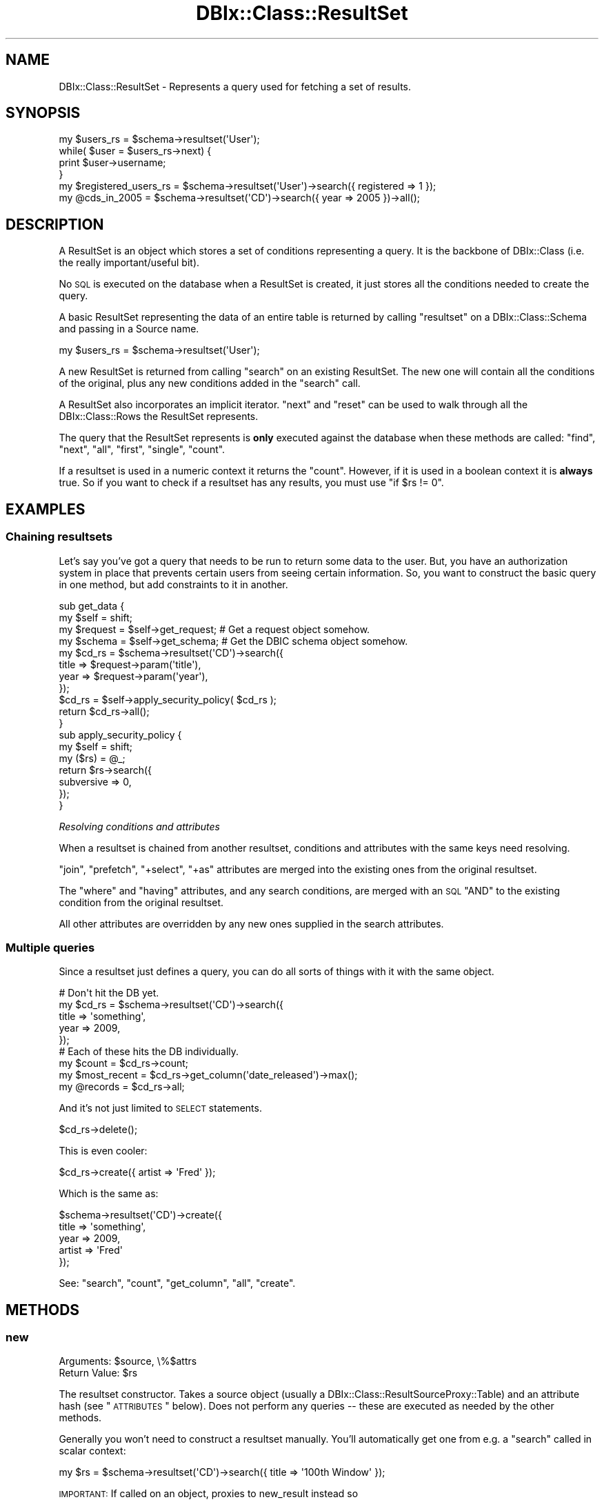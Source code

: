 .\" Automatically generated by Pod::Man 2.22 (Pod::Simple 3.07)
.\"
.\" Standard preamble:
.\" ========================================================================
.de Sp \" Vertical space (when we can't use .PP)
.if t .sp .5v
.if n .sp
..
.de Vb \" Begin verbatim text
.ft CW
.nf
.ne \\$1
..
.de Ve \" End verbatim text
.ft R
.fi
..
.\" Set up some character translations and predefined strings.  \*(-- will
.\" give an unbreakable dash, \*(PI will give pi, \*(L" will give a left
.\" double quote, and \*(R" will give a right double quote.  \*(C+ will
.\" give a nicer C++.  Capital omega is used to do unbreakable dashes and
.\" therefore won't be available.  \*(C` and \*(C' expand to `' in nroff,
.\" nothing in troff, for use with C<>.
.tr \(*W-
.ds C+ C\v'-.1v'\h'-1p'\s-2+\h'-1p'+\s0\v'.1v'\h'-1p'
.ie n \{\
.    ds -- \(*W-
.    ds PI pi
.    if (\n(.H=4u)&(1m=24u) .ds -- \(*W\h'-12u'\(*W\h'-12u'-\" diablo 10 pitch
.    if (\n(.H=4u)&(1m=20u) .ds -- \(*W\h'-12u'\(*W\h'-8u'-\"  diablo 12 pitch
.    ds L" ""
.    ds R" ""
.    ds C` ""
.    ds C' ""
'br\}
.el\{\
.    ds -- \|\(em\|
.    ds PI \(*p
.    ds L" ``
.    ds R" ''
'br\}
.\"
.\" Escape single quotes in literal strings from groff's Unicode transform.
.ie \n(.g .ds Aq \(aq
.el       .ds Aq '
.\"
.\" If the F register is turned on, we'll generate index entries on stderr for
.\" titles (.TH), headers (.SH), subsections (.SS), items (.Ip), and index
.\" entries marked with X<> in POD.  Of course, you'll have to process the
.\" output yourself in some meaningful fashion.
.ie \nF \{\
.    de IX
.    tm Index:\\$1\t\\n%\t"\\$2"
..
.    nr % 0
.    rr F
.\}
.el \{\
.    de IX
..
.\}
.\"
.\" Accent mark definitions (@(#)ms.acc 1.5 88/02/08 SMI; from UCB 4.2).
.\" Fear.  Run.  Save yourself.  No user-serviceable parts.
.    \" fudge factors for nroff and troff
.if n \{\
.    ds #H 0
.    ds #V .8m
.    ds #F .3m
.    ds #[ \f1
.    ds #] \fP
.\}
.if t \{\
.    ds #H ((1u-(\\\\n(.fu%2u))*.13m)
.    ds #V .6m
.    ds #F 0
.    ds #[ \&
.    ds #] \&
.\}
.    \" simple accents for nroff and troff
.if n \{\
.    ds ' \&
.    ds ` \&
.    ds ^ \&
.    ds , \&
.    ds ~ ~
.    ds /
.\}
.if t \{\
.    ds ' \\k:\h'-(\\n(.wu*8/10-\*(#H)'\'\h"|\\n:u"
.    ds ` \\k:\h'-(\\n(.wu*8/10-\*(#H)'\`\h'|\\n:u'
.    ds ^ \\k:\h'-(\\n(.wu*10/11-\*(#H)'^\h'|\\n:u'
.    ds , \\k:\h'-(\\n(.wu*8/10)',\h'|\\n:u'
.    ds ~ \\k:\h'-(\\n(.wu-\*(#H-.1m)'~\h'|\\n:u'
.    ds / \\k:\h'-(\\n(.wu*8/10-\*(#H)'\z\(sl\h'|\\n:u'
.\}
.    \" troff and (daisy-wheel) nroff accents
.ds : \\k:\h'-(\\n(.wu*8/10-\*(#H+.1m+\*(#F)'\v'-\*(#V'\z.\h'.2m+\*(#F'.\h'|\\n:u'\v'\*(#V'
.ds 8 \h'\*(#H'\(*b\h'-\*(#H'
.ds o \\k:\h'-(\\n(.wu+\w'\(de'u-\*(#H)/2u'\v'-.3n'\*(#[\z\(de\v'.3n'\h'|\\n:u'\*(#]
.ds d- \h'\*(#H'\(pd\h'-\w'~'u'\v'-.25m'\f2\(hy\fP\v'.25m'\h'-\*(#H'
.ds D- D\\k:\h'-\w'D'u'\v'-.11m'\z\(hy\v'.11m'\h'|\\n:u'
.ds th \*(#[\v'.3m'\s+1I\s-1\v'-.3m'\h'-(\w'I'u*2/3)'\s-1o\s+1\*(#]
.ds Th \*(#[\s+2I\s-2\h'-\w'I'u*3/5'\v'-.3m'o\v'.3m'\*(#]
.ds ae a\h'-(\w'a'u*4/10)'e
.ds Ae A\h'-(\w'A'u*4/10)'E
.    \" corrections for vroff
.if v .ds ~ \\k:\h'-(\\n(.wu*9/10-\*(#H)'\s-2\u~\d\s+2\h'|\\n:u'
.if v .ds ^ \\k:\h'-(\\n(.wu*10/11-\*(#H)'\v'-.4m'^\v'.4m'\h'|\\n:u'
.    \" for low resolution devices (crt and lpr)
.if \n(.H>23 .if \n(.V>19 \
\{\
.    ds : e
.    ds 8 ss
.    ds o a
.    ds d- d\h'-1'\(ga
.    ds D- D\h'-1'\(hy
.    ds th \o'bp'
.    ds Th \o'LP'
.    ds ae ae
.    ds Ae AE
.\}
.rm #[ #] #H #V #F C
.\" ========================================================================
.\"
.IX Title "DBIx::Class::ResultSet 3pm"
.TH DBIx::Class::ResultSet 3pm "2011-05-02" "perl v5.10.1" "User Contributed Perl Documentation"
.\" For nroff, turn off justification.  Always turn off hyphenation; it makes
.\" way too many mistakes in technical documents.
.if n .ad l
.nh
.SH "NAME"
DBIx::Class::ResultSet \- Represents a query used for fetching a set of results.
.SH "SYNOPSIS"
.IX Header "SYNOPSIS"
.Vb 4
\&  my $users_rs   = $schema\->resultset(\*(AqUser\*(Aq);
\&  while( $user = $users_rs\->next) {
\&    print $user\->username;
\&  }
\&
\&  my $registered_users_rs   = $schema\->resultset(\*(AqUser\*(Aq)\->search({ registered => 1 });
\&  my @cds_in_2005 = $schema\->resultset(\*(AqCD\*(Aq)\->search({ year => 2005 })\->all();
.Ve
.SH "DESCRIPTION"
.IX Header "DESCRIPTION"
A ResultSet is an object which stores a set of conditions representing
a query. It is the backbone of DBIx::Class (i.e. the really
important/useful bit).
.PP
No \s-1SQL\s0 is executed on the database when a ResultSet is created, it
just stores all the conditions needed to create the query.
.PP
A basic ResultSet representing the data of an entire table is returned
by calling \f(CW\*(C`resultset\*(C'\fR on a DBIx::Class::Schema and passing in a
Source name.
.PP
.Vb 1
\&  my $users_rs = $schema\->resultset(\*(AqUser\*(Aq);
.Ve
.PP
A new ResultSet is returned from calling \*(L"search\*(R" on an existing
ResultSet. The new one will contain all the conditions of the
original, plus any new conditions added in the \f(CW\*(C`search\*(C'\fR call.
.PP
A ResultSet also incorporates an implicit iterator. \*(L"next\*(R" and \*(L"reset\*(R"
can be used to walk through all the DBIx::Class::Rows the ResultSet
represents.
.PP
The query that the ResultSet represents is \fBonly\fR executed against
the database when these methods are called:
\&\*(L"find\*(R", \*(L"next\*(R", \*(L"all\*(R", \*(L"first\*(R", \*(L"single\*(R", \*(L"count\*(R".
.PP
If a resultset is used in a numeric context it returns the \*(L"count\*(R".
However, if it is used in a boolean context it is \fBalways\fR true.  So if
you want to check if a resultset has any results, you must use \f(CW\*(C`if $rs
!= 0\*(C'\fR.
.SH "EXAMPLES"
.IX Header "EXAMPLES"
.SS "Chaining resultsets"
.IX Subsection "Chaining resultsets"
Let's say you've got a query that needs to be run to return some data
to the user. But, you have an authorization system in place that
prevents certain users from seeing certain information. So, you want
to construct the basic query in one method, but add constraints to it in
another.
.PP
.Vb 4
\&  sub get_data {
\&    my $self = shift;
\&    my $request = $self\->get_request; # Get a request object somehow.
\&    my $schema = $self\->get_schema;   # Get the DBIC schema object somehow.
\&
\&    my $cd_rs = $schema\->resultset(\*(AqCD\*(Aq)\->search({
\&      title => $request\->param(\*(Aqtitle\*(Aq),
\&      year => $request\->param(\*(Aqyear\*(Aq),
\&    });
\&
\&    $cd_rs = $self\->apply_security_policy( $cd_rs );
\&
\&    return $cd_rs\->all();
\&  }
\&
\&  sub apply_security_policy {
\&    my $self = shift;
\&    my ($rs) = @_;
\&
\&    return $rs\->search({
\&      subversive => 0,
\&    });
\&  }
.Ve
.PP
\fIResolving conditions and attributes\fR
.IX Subsection "Resolving conditions and attributes"
.PP
When a resultset is chained from another resultset, conditions and
attributes with the same keys need resolving.
.PP
\&\*(L"join\*(R", \*(L"prefetch\*(R", \*(L"+select\*(R", \*(L"+as\*(R" attributes are merged
into the existing ones from the original resultset.
.PP
The \*(L"where\*(R" and \*(L"having\*(R" attributes, and any search conditions, are
merged with an \s-1SQL\s0 \f(CW\*(C`AND\*(C'\fR to the existing condition from the original
resultset.
.PP
All other attributes are overridden by any new ones supplied in the
search attributes.
.SS "Multiple queries"
.IX Subsection "Multiple queries"
Since a resultset just defines a query, you can do all sorts of
things with it with the same object.
.PP
.Vb 5
\&  # Don\*(Aqt hit the DB yet.
\&  my $cd_rs = $schema\->resultset(\*(AqCD\*(Aq)\->search({
\&    title => \*(Aqsomething\*(Aq,
\&    year => 2009,
\&  });
\&
\&  # Each of these hits the DB individually.
\&  my $count = $cd_rs\->count;
\&  my $most_recent = $cd_rs\->get_column(\*(Aqdate_released\*(Aq)\->max();
\&  my @records = $cd_rs\->all;
.Ve
.PP
And it's not just limited to \s-1SELECT\s0 statements.
.PP
.Vb 1
\&  $cd_rs\->delete();
.Ve
.PP
This is even cooler:
.PP
.Vb 1
\&  $cd_rs\->create({ artist => \*(AqFred\*(Aq });
.Ve
.PP
Which is the same as:
.PP
.Vb 5
\&  $schema\->resultset(\*(AqCD\*(Aq)\->create({
\&    title => \*(Aqsomething\*(Aq,
\&    year => 2009,
\&    artist => \*(AqFred\*(Aq
\&  });
.Ve
.PP
See: \*(L"search\*(R", \*(L"count\*(R", \*(L"get_column\*(R", \*(L"all\*(R", \*(L"create\*(R".
.SH "METHODS"
.IX Header "METHODS"
.SS "new"
.IX Subsection "new"
.ie n .IP "Arguments: $source, \e%$attrs" 4
.el .IP "Arguments: \f(CW$source\fR, \e%$attrs" 4
.IX Item "Arguments: $source, %$attrs"
.PD 0
.ie n .IP "Return Value: $rs" 4
.el .IP "Return Value: \f(CW$rs\fR" 4
.IX Item "Return Value: $rs"
.PD
.PP
The resultset constructor. Takes a source object (usually a
DBIx::Class::ResultSourceProxy::Table) and an attribute hash (see
\&\*(L"\s-1ATTRIBUTES\s0\*(R" below).  Does not perform any queries \*(-- these are
executed as needed by the other methods.
.PP
Generally you won't need to construct a resultset manually.  You'll
automatically get one from e.g. a \*(L"search\*(R" called in scalar context:
.PP
.Vb 1
\&  my $rs = $schema\->resultset(\*(AqCD\*(Aq)\->search({ title => \*(Aq100th Window\*(Aq });
.Ve
.PP
\&\s-1IMPORTANT:\s0 If called on an object, proxies to new_result instead so
.PP
.Vb 1
\&  my $cd = $schema\->resultset(\*(AqCD\*(Aq)\->new({ title => \*(AqSpoon\*(Aq });
.Ve
.PP
will return a \s-1CD\s0 object, not a ResultSet.
.SS "search"
.IX Subsection "search"
.ie n .IP "Arguments: $cond, \e%attrs?" 4
.el .IP "Arguments: \f(CW$cond\fR, \e%attrs?" 4
.IX Item "Arguments: $cond, %attrs?"
.PD 0
.ie n .IP "Return Value: $resultset (scalar context) ||  @row_objs (list context)" 4
.el .IP "Return Value: \f(CW$resultset\fR (scalar context) ||  \f(CW@row_objs\fR (list context)" 4
.IX Item "Return Value: $resultset (scalar context) ||  @row_objs (list context)"
.PD
.PP
.Vb 2
\&  my @cds    = $cd_rs\->search({ year => 2001 }); # "... WHERE year = 2001"
\&  my $new_rs = $cd_rs\->search({ year => 2005 });
\&
\&  my $new_rs = $cd_rs\->search([ { year => 2005 }, { year => 2004 } ]);
\&                 # year = 2005 OR year = 2004
.Ve
.PP
In list context, \f(CW\*(C`\->all()\*(C'\fR is called implicitly on the resultset, thus
returning a list of row objects instead. To avoid that, use \*(L"search_rs\*(R".
.PP
If you need to pass in additional attributes but no additional condition,
call it as \f(CW\*(C`search(undef, \e%attrs)\*(C'\fR.
.PP
.Vb 4
\&  # "SELECT name, artistid FROM $artist_table"
\&  my @all_artists = $schema\->resultset(\*(AqArtist\*(Aq)\->search(undef, {
\&    columns => [qw/name artistid/],
\&  });
.Ve
.PP
For a list of attributes that can be passed to \f(CW\*(C`search\*(C'\fR, see
\&\*(L"\s-1ATTRIBUTES\s0\*(R". For more examples of using this function, see
Searching. For a complete
documentation for the first argument, see SQL::Abstract
and its extension DBIx::Class::SQLMaker.
.PP
For more help on using joins with search, see DBIx::Class::Manual::Joining.
.PP
\fI\s-1CAVEAT\s0\fR
.IX Subsection "CAVEAT"
.PP
Note that \*(L"search\*(R" does not process/deflate any of the values passed in the
SQL::Abstract\-compatible search condition structure. This is unlike other
condition-bound methods \*(L"new\*(R", \*(L"create\*(R" and \*(L"find\*(R". The user must ensure
manually that any value passed to this method will stringify to something the
\&\s-1RDBMS\s0 knows how to deal with. A notable example is the handling of DateTime
objects, for more info see:
\&\*(L"Formatting_DateTime_objects_in_queries\*(R" in DBIx::Class::Manual::Cookbook.
.SS "search_rs"
.IX Subsection "search_rs"
.ie n .IP "Arguments: $cond, \e%attrs?" 4
.el .IP "Arguments: \f(CW$cond\fR, \e%attrs?" 4
.IX Item "Arguments: $cond, %attrs?"
.PD 0
.ie n .IP "Return Value: $resultset" 4
.el .IP "Return Value: \f(CW$resultset\fR" 4
.IX Item "Return Value: $resultset"
.PD
.PP
This method does the same exact thing as \fIsearch()\fR except it will
always return a resultset, even in list context.
.SS "search_literal"
.IX Subsection "search_literal"
.ie n .IP "Arguments: $sql_fragment, @bind_values" 4
.el .IP "Arguments: \f(CW$sql_fragment\fR, \f(CW@bind_values\fR" 4
.IX Item "Arguments: $sql_fragment, @bind_values"
.PD 0
.ie n .IP "Return Value: $resultset (scalar context) || @row_objs (list context)" 4
.el .IP "Return Value: \f(CW$resultset\fR (scalar context) || \f(CW@row_objs\fR (list context)" 4
.IX Item "Return Value: $resultset (scalar context) || @row_objs (list context)"
.PD
.PP
.Vb 2
\&  my @cds   = $cd_rs\->search_literal(\*(Aqyear = ? AND title = ?\*(Aq, qw/2001 Reload/);
\&  my $newrs = $artist_rs\->search_literal(\*(Aqname = ?\*(Aq, \*(AqMetallica\*(Aq);
.Ve
.PP
Pass a literal chunk of \s-1SQL\s0 to be added to the conditional part of the
resultset query.
.PP
\&\s-1CAVEAT:\s0 \f(CW\*(C`search_literal\*(C'\fR is provided for Class::DBI compatibility and should
only be used in that context. \f(CW\*(C`search_literal\*(C'\fR is a convenience method.
It is equivalent to calling \f(CW$schema\fR\->search(\e[]), but if you want to ensure
columns are bound correctly, use \f(CW\*(C`search\*(C'\fR.
.PP
Example of how to use \f(CW\*(C`search\*(C'\fR instead of \f(CW\*(C`search_literal\*(C'\fR
.PP
.Vb 2
\&  my @cds = $cd_rs\->search_literal(\*(Aqcdid = ? AND (artist = ? OR artist = ?)\*(Aq, (2, 1, 2));
\&  my @cds = $cd_rs\->search(\e[ \*(Aqcdid = ? AND (artist = ? OR artist = ?)\*(Aq, [ \*(Aqcdid\*(Aq, 2 ], [ \*(Aqartist\*(Aq, 1 ], [ \*(Aqartist\*(Aq, 2 ] ]);
.Ve
.PP
See \*(L"Searching\*(R" in DBIx::Class::Manual::Cookbook and
\&\*(L"Searching\*(R" in DBIx::Class::Manual::FAQ for searching techniques that do not
require \f(CW\*(C`search_literal\*(C'\fR.
.SS "find"
.IX Subsection "find"
.ie n .IP "Arguments: \e%columns_values | @pk_values, \e%attrs?" 4
.el .IP "Arguments: \e%columns_values | \f(CW@pk_values\fR, \e%attrs?" 4
.IX Item "Arguments: %columns_values | @pk_values, %attrs?"
.PD 0
.ie n .IP "Return Value: $row_object | undef" 4
.el .IP "Return Value: \f(CW$row_object\fR | undef" 4
.IX Item "Return Value: $row_object | undef"
.PD
.PP
Finds and returns a single row based on supplied criteria. Takes either a
hashref with the same format as \*(L"create\*(R" (including inference of foreign
keys from related objects), or a list of primary key values in the same
order as the primary columns
declaration on the \*(L"result_source\*(R".
.PP
In either case an attempt is made to combine conditions already existing on
the resultset with the condition passed to this method.
.PP
To aid with preparing the correct query for the storage you may supply the
\&\f(CW\*(C`key\*(C'\fR attribute, which is the name of a
unique constraint (the
unique constraint corresponding to the
primary columns is always named
\&\f(CW\*(C`primary\*(C'\fR). If the \f(CW\*(C`key\*(C'\fR attribute has been supplied, and \s-1DBIC\s0 is unable
to construct a query that satisfies the named unique constraint fully (
non-NULL values for each column member of the constraint) an exception is
thrown.
.PP
If no \f(CW\*(C`key\*(C'\fR is specified, the search is carried over all unique constraints
which are fully defined by the available condition.
.PP
If no such constraint is found, \f(CW\*(C`find\*(C'\fR currently defaults to a simple
\&\f(CW\*(C`search\->(\e%column_values)\*(C'\fR which may or may not do what you expect.
Note that this fallback behavior may be deprecated in further versions. If
you need to search with arbitrary conditions \- use \*(L"search\*(R". If the query
resulting from this fallback produces more than one row, a warning to the
effect is issued, though only the first row is constructed and returned as
\&\f(CW$row_object\fR.
.PP
In addition to \f(CW\*(C`key\*(C'\fR, \*(L"find\*(R" recognizes and applies standard
resultset attributes in the same way as \*(L"search\*(R" does.
.PP
Note that if you have extra concerns about the correctness of the resulting
query you need to specify the \f(CW\*(C`key\*(C'\fR attribute and supply the entire condition
as an argument to find (since it is not always possible to perform the
combination of the resultset condition with the supplied one, especially if
the resultset condition contains literal sql).
.PP
For example, to find a row by its primary key:
.PP
.Vb 1
\&  my $cd = $schema\->resultset(\*(AqCD\*(Aq)\->find(5);
.Ve
.PP
You can also find a row by a specific unique constraint:
.PP
.Vb 7
\&  my $cd = $schema\->resultset(\*(AqCD\*(Aq)\->find(
\&    {
\&      artist => \*(AqMassive Attack\*(Aq,
\&      title  => \*(AqMezzanine\*(Aq,
\&    },
\&    { key => \*(Aqcd_artist_title\*(Aq }
\&  );
.Ve
.PP
See also \*(L"find_or_create\*(R" and \*(L"update_or_create\*(R".
.SS "search_related"
.IX Subsection "search_related"
.ie n .IP "Arguments: $rel, $cond, \e%attrs?" 4
.el .IP "Arguments: \f(CW$rel\fR, \f(CW$cond\fR, \e%attrs?" 4
.IX Item "Arguments: $rel, $cond, %attrs?"
.PD 0
.ie n .IP "Return Value: $new_resultset (scalar context) || @row_objs (list context)" 4
.el .IP "Return Value: \f(CW$new_resultset\fR (scalar context) || \f(CW@row_objs\fR (list context)" 4
.IX Item "Return Value: $new_resultset (scalar context) || @row_objs (list context)"
.PD
.PP
.Vb 3
\&  $new_rs = $cd_rs\->search_related(\*(Aqartist\*(Aq, {
\&    name => \*(AqEmo\-R\-Us\*(Aq,
\&  });
.Ve
.PP
Searches the specified relationship, optionally specifying a condition and
attributes for matching records. See \*(L"\s-1ATTRIBUTES\s0\*(R" for more information.
.PP
In list context, \f(CW\*(C`\->all()\*(C'\fR is called implicitly on the resultset, thus
returning a list of row objects instead. To avoid that, use \*(L"search_related_rs\*(R".
.PP
See also \*(L"search_related_rs\*(R".
.SS "search_related_rs"
.IX Subsection "search_related_rs"
This method works exactly the same as search_related, except that
it guarantees a resultset, even in list context.
.SS "cursor"
.IX Subsection "cursor"
.IP "Arguments: none" 4
.IX Item "Arguments: none"
.PD 0
.ie n .IP "Return Value: $cursor" 4
.el .IP "Return Value: \f(CW$cursor\fR" 4
.IX Item "Return Value: $cursor"
.PD
.PP
Returns a storage-driven cursor to the given resultset. See
DBIx::Class::Cursor for more information.
.SS "single"
.IX Subsection "single"
.ie n .IP "Arguments: $cond?" 4
.el .IP "Arguments: \f(CW$cond\fR?" 4
.IX Item "Arguments: $cond?"
.PD 0
.ie n .IP "Return Value: $row_object | undef" 4
.el .IP "Return Value: \f(CW$row_object\fR | undef" 4
.IX Item "Return Value: $row_object | undef"
.PD
.PP
.Vb 1
\&  my $cd = $schema\->resultset(\*(AqCD\*(Aq)\->single({ year => 2001 });
.Ve
.PP
Inflates the first result without creating a cursor if the resultset has
any records in it; if not returns \f(CW\*(C`undef\*(C'\fR. Used by \*(L"find\*(R" as a lean version
of \*(L"search\*(R".
.PP
While this method can take an optional search condition (just like \*(L"search\*(R")
being a fast-code-path it does not recognize search attributes. If you need to
add extra joins or similar, call \*(L"search\*(R" and then chain-call \*(L"single\*(R" on the
DBIx::Class::ResultSet returned.
.IP "\fBNote\fR" 4
.IX Item "Note"
As of 0.08100, this method enforces the assumption that the preceding
query returns only one row. If more than one row is returned, you will receive
a warning:
.Sp
.Vb 1
\&  Query returned more than one row
.Ve
.Sp
In this case, you should be using \*(L"next\*(R" or \*(L"find\*(R" instead, or if you really
know what you are doing, use the \*(L"rows\*(R" attribute to explicitly limit the size
of the resultset.
.Sp
This method will also throw an exception if it is called on a resultset prefetching
has_many, as such a prefetch implies fetching multiple rows from the database in
order to assemble the resulting object.
.SS "get_column"
.IX Subsection "get_column"
.ie n .IP "Arguments: $cond?" 4
.el .IP "Arguments: \f(CW$cond\fR?" 4
.IX Item "Arguments: $cond?"
.PD 0
.ie n .IP "Return Value: $resultsetcolumn" 4
.el .IP "Return Value: \f(CW$resultsetcolumn\fR" 4
.IX Item "Return Value: $resultsetcolumn"
.PD
.PP
.Vb 1
\&  my $max_length = $rs\->get_column(\*(Aqlength\*(Aq)\->max;
.Ve
.PP
Returns a DBIx::Class::ResultSetColumn instance for a column of the ResultSet.
.SS "search_like"
.IX Subsection "search_like"
.ie n .IP "Arguments: $cond, \e%attrs?" 4
.el .IP "Arguments: \f(CW$cond\fR, \e%attrs?" 4
.IX Item "Arguments: $cond, %attrs?"
.PD 0
.ie n .IP "Return Value: $resultset (scalar context) || @row_objs (list context)" 4
.el .IP "Return Value: \f(CW$resultset\fR (scalar context) || \f(CW@row_objs\fR (list context)" 4
.IX Item "Return Value: $resultset (scalar context) || @row_objs (list context)"
.PD
.PP
.Vb 2
\&  # WHERE title LIKE \*(Aq%blue%\*(Aq
\&  $cd_rs = $rs\->search_like({ title => \*(Aq%blue%\*(Aq});
.Ve
.PP
Performs a search, but uses \f(CW\*(C`LIKE\*(C'\fR instead of \f(CW\*(C`=\*(C'\fR as the condition. Note
that this is simply a convenience method retained for ex Class::DBI users.
You most likely want to use \*(L"search\*(R" with specific operators.
.PP
For more information, see DBIx::Class::Manual::Cookbook.
.PP
This method is deprecated and will be removed in 0.09. Use \*(L"\fIsearch()\fR\*(R"
instead. An example conversion is:
.PP
.Vb 1
\&  \->search_like({ foo => \*(Aqbar\*(Aq });
\&
\&  # Becomes
\&
\&  \->search({ foo => { like => \*(Aqbar\*(Aq } });
.Ve
.SS "slice"
.IX Subsection "slice"
.ie n .IP "Arguments: $first, $last" 4
.el .IP "Arguments: \f(CW$first\fR, \f(CW$last\fR" 4
.IX Item "Arguments: $first, $last"
.PD 0
.ie n .IP "Return Value: $resultset (scalar context) || @row_objs (list context)" 4
.el .IP "Return Value: \f(CW$resultset\fR (scalar context) || \f(CW@row_objs\fR (list context)" 4
.IX Item "Return Value: $resultset (scalar context) || @row_objs (list context)"
.PD
.PP
Returns a resultset or object list representing a subset of elements from the
resultset slice is called on. Indexes are from 0, i.e., to get the first
three records, call:
.PP
.Vb 1
\&  my ($one, $two, $three) = $rs\->slice(0, 2);
.Ve
.SS "next"
.IX Subsection "next"
.IP "Arguments: none" 4
.IX Item "Arguments: none"
.PD 0
.ie n .IP "Return Value: $result | undef" 4
.el .IP "Return Value: \f(CW$result\fR | undef" 4
.IX Item "Return Value: $result | undef"
.PD
.PP
Returns the next element in the resultset (\f(CW\*(C`undef\*(C'\fR is there is none).
.PP
Can be used to efficiently iterate over records in the resultset:
.PP
.Vb 4
\&  my $rs = $schema\->resultset(\*(AqCD\*(Aq)\->search;
\&  while (my $cd = $rs\->next) {
\&    print $cd\->title;
\&  }
.Ve
.PP
Note that you need to store the resultset object, and call \f(CW\*(C`next\*(C'\fR on it.
Calling \f(CW\*(C`resultset(\*(AqTable\*(Aq)\->next\*(C'\fR repeatedly will always return the
first record from the resultset.
.SS "result_source"
.IX Subsection "result_source"
.ie n .IP "Arguments: $result_source?" 4
.el .IP "Arguments: \f(CW$result_source\fR?" 4
.IX Item "Arguments: $result_source?"
.PD 0
.ie n .IP "Return Value: $result_source" 4
.el .IP "Return Value: \f(CW$result_source\fR" 4
.IX Item "Return Value: $result_source"
.PD
.PP
An accessor for the primary ResultSource object from which this ResultSet
is derived.
.SS "result_class"
.IX Subsection "result_class"
.ie n .IP "Arguments: $result_class?" 4
.el .IP "Arguments: \f(CW$result_class\fR?" 4
.IX Item "Arguments: $result_class?"
.PD 0
.ie n .IP "Return Value: $result_class" 4
.el .IP "Return Value: \f(CW$result_class\fR" 4
.IX Item "Return Value: $result_class"
.PD
.PP
An accessor for the class to use when creating row objects. Defaults to
\&\f(CW\*(C`result_source\->result_class\*(C'\fR \- which in most cases is the name of the
\&\*(L"table\*(R" class.
.PP
Note that changing the result_class will also remove any components
that were originally loaded in the source class via
\&\*(L"load_components\*(R" in DBIx::Class::ResultSource. Any overloaded methods
in the original source class will not run.
.SS "count"
.IX Subsection "count"
.ie n .IP "Arguments: $cond, \e%attrs??" 4
.el .IP "Arguments: \f(CW$cond\fR, \e%attrs??" 4
.IX Item "Arguments: $cond, %attrs??"
.PD 0
.ie n .IP "Return Value: $count" 4
.el .IP "Return Value: \f(CW$count\fR" 4
.IX Item "Return Value: $count"
.PD
.PP
Performs an \s-1SQL\s0 \f(CW\*(C`COUNT\*(C'\fR with the same query as the resultset was built
with to find the number of elements. Passing arguments is equivalent to
\&\f(CW\*(C`$rs\->search ($cond, \e%attrs)\->count\*(C'\fR
.SS "count_rs"
.IX Subsection "count_rs"
.ie n .IP "Arguments: $cond, \e%attrs??" 4
.el .IP "Arguments: \f(CW$cond\fR, \e%attrs??" 4
.IX Item "Arguments: $cond, %attrs??"
.PD 0
.ie n .IP "Return Value: $count_rs" 4
.el .IP "Return Value: \f(CW$count_rs\fR" 4
.IX Item "Return Value: $count_rs"
.PD
.PP
Same as \*(L"count\*(R" but returns a DBIx::Class::ResultSetColumn object.
This can be very handy for subqueries:
.PP
.Vb 1
\&  \->search( { amount => $some_rs\->count_rs\->as_query } )
.Ve
.PP
As with regular resultsets the \s-1SQL\s0 query will be executed only after
the resultset is accessed via \*(L"next\*(R" or \*(L"all\*(R". That would return
the same single value obtainable via \*(L"count\*(R".
.SS "count_literal"
.IX Subsection "count_literal"
.ie n .IP "Arguments: $sql_fragment, @bind_values" 4
.el .IP "Arguments: \f(CW$sql_fragment\fR, \f(CW@bind_values\fR" 4
.IX Item "Arguments: $sql_fragment, @bind_values"
.PD 0
.ie n .IP "Return Value: $count" 4
.el .IP "Return Value: \f(CW$count\fR" 4
.IX Item "Return Value: $count"
.PD
.PP
Counts the results in a literal query. Equivalent to calling \*(L"search_literal\*(R"
with the passed arguments, then \*(L"count\*(R".
.SS "all"
.IX Subsection "all"
.IP "Arguments: none" 4
.IX Item "Arguments: none"
.PD 0
.ie n .IP "Return Value: @objects" 4
.el .IP "Return Value: \f(CW@objects\fR" 4
.IX Item "Return Value: @objects"
.PD
.PP
Returns all elements in the resultset.
.SS "reset"
.IX Subsection "reset"
.IP "Arguments: none" 4
.IX Item "Arguments: none"
.PD 0
.ie n .IP "Return Value: $self" 4
.el .IP "Return Value: \f(CW$self\fR" 4
.IX Item "Return Value: $self"
.PD
.PP
Resets the resultset's cursor, so you can iterate through the elements again.
Implicitly resets the storage cursor, so a subsequent \*(L"next\*(R" will trigger
another query.
.SS "first"
.IX Subsection "first"
.IP "Arguments: none" 4
.IX Item "Arguments: none"
.PD 0
.ie n .IP "Return Value: $object | undef" 4
.el .IP "Return Value: \f(CW$object\fR | undef" 4
.IX Item "Return Value: $object | undef"
.PD
.PP
Resets the resultset and returns an object for the first result (or \f(CW\*(C`undef\*(C'\fR
if the resultset is empty).
.SS "update"
.IX Subsection "update"
.IP "Arguments: \e%values" 4
.IX Item "Arguments: %values"
.PD 0
.ie n .IP "Return Value: $storage_rv" 4
.el .IP "Return Value: \f(CW$storage_rv\fR" 4
.IX Item "Return Value: $storage_rv"
.PD
.PP
Sets the specified columns in the resultset to the supplied values in a
single query. Note that this will not run any accessor/set_column/update
triggers, nor will it update any row object instances derived from this
resultset (this includes the contents of the resultset cache
if any). See \*(L"update_all\*(R" if you need to execute any on-update
triggers or cascades defined either by you or a
result component.
.PP
The return value is a pass through of what the underlying
storage backend returned, and may vary. See \*(L"execute\*(R" in \s-1DBI\s0 for the most
common case.
.PP
\fI\s-1CAVEAT\s0\fR
.IX Subsection "CAVEAT"
.PP
Note that \*(L"update\*(R" does not process/deflate any of the values passed in.
This is unlike the corresponding \*(L"update\*(R" in DBIx::Class::Row. The user must
ensure manually that any value passed to this method will stringify to
something the \s-1RDBMS\s0 knows how to deal with. A notable example is the
handling of DateTime objects, for more info see:
\&\*(L"Formatting_DateTime_objects_in_queries\*(R" in DBIx::Class::Manual::Cookbook.
.SS "update_all"
.IX Subsection "update_all"
.IP "Arguments: \e%values" 4
.IX Item "Arguments: %values"
.PD 0
.IP "Return Value: 1" 4
.IX Item "Return Value: 1"
.PD
.PP
Fetches all objects and updates them one at a time via
\&\*(L"update\*(R" in DBIx::Class::Row. Note that \f(CW\*(C`update_all\*(C'\fR will run \s-1DBIC\s0 defined
triggers, while \*(L"update\*(R" will not.
.SS "delete"
.IX Subsection "delete"
.IP "Arguments: none" 4
.IX Item "Arguments: none"
.PD 0
.ie n .IP "Return Value: $storage_rv" 4
.el .IP "Return Value: \f(CW$storage_rv\fR" 4
.IX Item "Return Value: $storage_rv"
.PD
.PP
Deletes the rows matching this resultset in a single query. Note that this
will not run any delete triggers, nor will it alter the
in_storage status of any row object instances
derived from this resultset (this includes the contents of the
resultset cache if any). See \*(L"delete_all\*(R" if you need to
execute any on-delete triggers or cascades defined either by you or a
result component.
.PP
The return value is a pass through of what the underlying storage backend
returned, and may vary. See \*(L"execute\*(R" in \s-1DBI\s0 for the most common case.
.SS "delete_all"
.IX Subsection "delete_all"
.IP "Arguments: none" 4
.IX Item "Arguments: none"
.PD 0
.IP "Return Value: 1" 4
.IX Item "Return Value: 1"
.PD
.PP
Fetches all objects and deletes them one at a time via
\&\*(L"delete\*(R" in DBIx::Class::Row. Note that \f(CW\*(C`delete_all\*(C'\fR will run \s-1DBIC\s0 defined
triggers, while \*(L"delete\*(R" will not.
.SS "populate"
.IX Subsection "populate"
.IP "Arguments: \e@data;" 4
.IX Item "Arguments: @data;"
.PP
Accepts either an arrayref of hashrefs or alternatively an arrayref of arrayrefs.
For the arrayref of hashrefs style each hashref should be a structure suitable
for submitting to a \f(CW$resultset\fR\->create(...) method.
.PP
In void context, \f(CW\*(C`insert_bulk\*(C'\fR in DBIx::Class::Storage::DBI is used
to insert the data, as this is a faster method.
.PP
Otherwise, each set of data is inserted into the database using
\&\*(L"create\*(R" in DBIx::Class::ResultSet, and the resulting objects are
accumulated into an array. The array itself, or an array reference
is returned depending on scalar or list context.
.PP
Example:  Assuming an Artist Class that has many CDs Classes relating:
.PP
.Vb 1
\&  my $Artist_rs = $schema\->resultset("Artist");
\&
\&  ## Void Context Example
\&  $Artist_rs\->populate([
\&     { artistid => 4, name => \*(AqManufactured Crap\*(Aq, cds => [
\&        { title => \*(AqMy First CD\*(Aq, year => 2006 },
\&        { title => \*(AqYet More Tweeny\-Pop crap\*(Aq, year => 2007 },
\&      ],
\&     },
\&     { artistid => 5, name => \*(AqAngsty\-Whiny Girl\*(Aq, cds => [
\&        { title => \*(AqMy parents sold me to a record company\*(Aq, year => 2005 },
\&        { title => \*(AqWhy Am I So Ugly?\*(Aq, year => 2006 },
\&        { title => \*(AqI Got Surgery and am now Popular\*(Aq, year => 2007 }
\&      ],
\&     },
\&  ]);
\&
\&  ## Array Context Example
\&  my ($ArtistOne, $ArtistTwo, $ArtistThree) = $Artist_rs\->populate([
\&    { name => "Artist One"},
\&    { name => "Artist Two"},
\&    { name => "Artist Three", cds=> [
\&    { title => "First CD", year => 2007},
\&    { title => "Second CD", year => 2008},
\&  ]}
\&  ]);
\&
\&  print $ArtistOne\->name; ## response is \*(AqArtist One\*(Aq
\&  print $ArtistThree\->cds\->count ## reponse is \*(Aq2\*(Aq
.Ve
.PP
For the arrayref of arrayrefs style,  the first element should be a list of the
fieldsnames to which the remaining elements are rows being inserted.  For
example:
.PP
.Vb 6
\&  $Arstist_rs\->populate([
\&    [qw/artistid name/],
\&    [100, \*(AqA Formally Unknown Singer\*(Aq],
\&    [101, \*(AqA singer that jumped the shark two albums ago\*(Aq],
\&    [102, \*(AqAn actually cool singer\*(Aq],
\&  ]);
.Ve
.PP
Please note an important effect on your data when choosing between void and
wantarray context. Since void context goes straight to \f(CW\*(C`insert_bulk\*(C'\fR in
DBIx::Class::Storage::DBI this will skip any component that is overriding
\&\f(CW\*(C`insert\*(C'\fR.  So if you are using something like DBIx-Class-UUIDColumns to
create primary keys for you, you will find that your PKs are empty.  In this
case you will have to use the wantarray context in order to create those
values.
.SS "pager"
.IX Subsection "pager"
.IP "Arguments: none" 4
.IX Item "Arguments: none"
.PD 0
.ie n .IP "Return Value: $pager" 4
.el .IP "Return Value: \f(CW$pager\fR" 4
.IX Item "Return Value: $pager"
.PD
.PP
Return Value a Data::Page object for the current resultset. Only makes
sense for queries with a \f(CW\*(C`page\*(C'\fR attribute.
.PP
To get the full count of entries for a paged resultset, call
\&\f(CW\*(C`total_entries\*(C'\fR on the Data::Page object.
.SS "page"
.IX Subsection "page"
.ie n .IP "Arguments: $page_number" 4
.el .IP "Arguments: \f(CW$page_number\fR" 4
.IX Item "Arguments: $page_number"
.PD 0
.ie n .IP "Return Value: $rs" 4
.el .IP "Return Value: \f(CW$rs\fR" 4
.IX Item "Return Value: $rs"
.PD
.PP
Returns a resultset for the \f(CW$page_number\fR page of the resultset on which page
is called, where each page contains a number of rows equal to the 'rows'
attribute set on the resultset (10 by default).
.SS "new_result"
.IX Subsection "new_result"
.IP "Arguments: \e%vals" 4
.IX Item "Arguments: %vals"
.PD 0
.ie n .IP "Return Value: $rowobject" 4
.el .IP "Return Value: \f(CW$rowobject\fR" 4
.IX Item "Return Value: $rowobject"
.PD
.PP
Creates a new row object in the resultset's result class and returns
it. The row is not inserted into the database at this point, call
\&\*(L"insert\*(R" in DBIx::Class::Row to do that. Calling \*(L"in_storage\*(R" in DBIx::Class::Row
will tell you whether the row object has been inserted or not.
.PP
Passes the hashref of input on to \*(L"new\*(R" in DBIx::Class::Row.
.SS "as_query"
.IX Subsection "as_query"
.IP "Arguments: none" 4
.IX Item "Arguments: none"
.PD 0
.ie n .IP "Return Value: \e[ $sql, @bind ]" 4
.el .IP "Return Value: \e[ \f(CW$sql\fR, \f(CW@bind\fR ]" 4
.IX Item "Return Value: [ $sql, @bind ]"
.PD
.PP
Returns the \s-1SQL\s0 query and bind vars associated with the invocant.
.PP
This is generally used as the \s-1RHS\s0 for a subquery.
.SS "find_or_new"
.IX Subsection "find_or_new"
.IP "Arguments: \e%vals, \e%attrs?" 4
.IX Item "Arguments: %vals, %attrs?"
.PD 0
.ie n .IP "Return Value: $rowobject" 4
.el .IP "Return Value: \f(CW$rowobject\fR" 4
.IX Item "Return Value: $rowobject"
.PD
.PP
.Vb 2
\&  my $artist = $schema\->resultset(\*(AqArtist\*(Aq)\->find_or_new(
\&    { artist => \*(Aqfred\*(Aq }, { key => \*(Aqartists\*(Aq });
\&
\&  $cd\->cd_to_producer\->find_or_new({ producer => $producer },
\&                                   { key => \*(Aqprimary });
.Ve
.PP
Find an existing record from this resultset using \*(L"find\*(R". if none exists,
instantiate a new result object and return it. The object will not be saved
into your storage until you call \*(L"insert\*(R" in DBIx::Class::Row on it.
.PP
You most likely want this method when looking for existing rows using a unique
constraint that is not the primary key, or looking for related rows.
.PP
If you want objects to be saved immediately, use \*(L"find_or_create\*(R" instead.
.PP
\&\fBNote\fR: Make sure to read the documentation of \*(L"find\*(R" and understand the
significance of the \f(CW\*(C`key\*(C'\fR attribute, as its lack may skew your search, and
subsequently result in spurious new objects.
.PP
\&\fBNote\fR: Take care when using \f(CW\*(C`find_or_new\*(C'\fR with a table having
columns with default values that you intend to be automatically
supplied by the database (e.g. an auto_increment primary key column).
In normal usage, the value of such columns should \s-1NOT\s0 be included at
all in the call to \f(CW\*(C`find_or_new\*(C'\fR, even when set to \f(CW\*(C`undef\*(C'\fR.
.SS "create"
.IX Subsection "create"
.IP "Arguments: \e%vals" 4
.IX Item "Arguments: %vals"
.PD 0
.ie n .IP "Return Value: a DBIx::Class::Row $object" 4
.el .IP "Return Value: a DBIx::Class::Row \f(CW$object\fR" 4
.IX Item "Return Value: a DBIx::Class::Row $object"
.PD
.PP
Attempt to create a single new row or a row with multiple related rows
in the table represented by the resultset (and related tables). This
will not check for duplicate rows before inserting, use
\&\*(L"find_or_create\*(R" to do that.
.PP
To create one row for this resultset, pass a hashref of key/value
pairs representing the columns of the table and the values you wish to
store. If the appropriate relationships are set up, foreign key fields
can also be passed an object representing the foreign row, and the
value will be set to its primary key.
.PP
To create related objects, pass a hashref of related-object column values
\&\fBkeyed on the relationship name\fR. If the relationship is of type \f(CW\*(C`multi\*(C'\fR
(\*(L"has_many\*(R" in DBIx::Class::Relationship) \- pass an arrayref of hashrefs.
The process will correctly identify columns holding foreign keys, and will
transparently populate them from the keys of the corresponding relation.
This can be applied recursively, and will work correctly for a structure
with an arbitrary depth and width, as long as the relationships actually
exists and the correct column data has been supplied.
.PP
Instead of hashrefs of plain related data (key/value pairs), you may
also pass new or inserted objects. New objects (not inserted yet, see
\&\*(L"new\*(R"), will be inserted into their appropriate tables.
.PP
Effectively a shortcut for \f(CW\*(C`\->new_result(\e%vals)\->insert\*(C'\fR.
.PP
Example of creating a new row.
.PP
.Vb 4
\&  $person_rs\->create({
\&    name=>"Some Person",
\&    email=>"somebody@someplace.com"
\&  });
.Ve
.PP
Example of creating a new row and also creating rows in a related \f(CW\*(C`has_many\*(C'\fR
or \f(CW\*(C`has_one\*(C'\fR resultset.  Note Arrayref.
.PP
.Vb 7
\&  $artist_rs\->create(
\&     { artistid => 4, name => \*(AqManufactured Crap\*(Aq, cds => [
\&        { title => \*(AqMy First CD\*(Aq, year => 2006 },
\&        { title => \*(AqYet More Tweeny\-Pop crap\*(Aq, year => 2007 },
\&      ],
\&     },
\&  );
.Ve
.PP
Example of creating a new row and also creating a row in a related
\&\f(CW\*(C`belongs_to\*(C'\fR resultset. Note Hashref.
.PP
.Vb 7
\&  $cd_rs\->create({
\&    title=>"Music for Silly Walks",
\&    year=>2000,
\&    artist => {
\&      name=>"Silly Musician",
\&    }
\&  });
.Ve
.IP "\s-1WARNING\s0" 4
.IX Item "WARNING"
When subclassing ResultSet never attempt to override this method. Since
it is a simple shortcut for \f(CW\*(C`$self\->new_result($attrs)\->insert\*(C'\fR, a
lot of the internals simply never call it, so your override will be
bypassed more often than not. Override either new
or insert depending on how early in the
\&\*(L"create\*(R" process you need to intervene.
.SS "find_or_create"
.IX Subsection "find_or_create"
.IP "Arguments: \e%vals, \e%attrs?" 4
.IX Item "Arguments: %vals, %attrs?"
.PD 0
.ie n .IP "Return Value: $rowobject" 4
.el .IP "Return Value: \f(CW$rowobject\fR" 4
.IX Item "Return Value: $rowobject"
.PD
.PP
.Vb 2
\&  $cd\->cd_to_producer\->find_or_create({ producer => $producer },
\&                                      { key => \*(Aqprimary\*(Aq });
.Ve
.PP
Tries to find a record based on its primary key or unique constraints; if none
is found, creates one and returns that instead.
.PP
.Vb 6
\&  my $cd = $schema\->resultset(\*(AqCD\*(Aq)\->find_or_create({
\&    cdid   => 5,
\&    artist => \*(AqMassive Attack\*(Aq,
\&    title  => \*(AqMezzanine\*(Aq,
\&    year   => 2005,
\&  });
.Ve
.PP
Also takes an optional \f(CW\*(C`key\*(C'\fR attribute, to search by a specific key or unique
constraint. For example:
.PP
.Vb 7
\&  my $cd = $schema\->resultset(\*(AqCD\*(Aq)\->find_or_create(
\&    {
\&      artist => \*(AqMassive Attack\*(Aq,
\&      title  => \*(AqMezzanine\*(Aq,
\&    },
\&    { key => \*(Aqcd_artist_title\*(Aq }
\&  );
.Ve
.PP
\&\fBNote\fR: Make sure to read the documentation of \*(L"find\*(R" and understand the
significance of the \f(CW\*(C`key\*(C'\fR attribute, as its lack may skew your search, and
subsequently result in spurious row creation.
.PP
\&\fBNote\fR: Because \fIfind_or_create()\fR reads from the database and then
possibly inserts based on the result, this method is subject to a race
condition. Another process could create a record in the table after
the find has completed and before the create has started. To avoid
this problem, use \fIfind_or_create()\fR inside a transaction.
.PP
\&\fBNote\fR: Take care when using \f(CW\*(C`find_or_create\*(C'\fR with a table having
columns with default values that you intend to be automatically
supplied by the database (e.g. an auto_increment primary key column).
In normal usage, the value of such columns should \s-1NOT\s0 be included at
all in the call to \f(CW\*(C`find_or_create\*(C'\fR, even when set to \f(CW\*(C`undef\*(C'\fR.
.PP
See also \*(L"find\*(R" and \*(L"update_or_create\*(R". For information on how to declare
unique constraints, see \*(L"add_unique_constraint\*(R" in DBIx::Class::ResultSource.
.SS "update_or_create"
.IX Subsection "update_or_create"
.ie n .IP "Arguments: \e%col_values, { key => $unique_constraint }?" 4
.el .IP "Arguments: \e%col_values, { key => \f(CW$unique_constraint\fR }?" 4
.IX Item "Arguments: %col_values, { key => $unique_constraint }?"
.PD 0
.ie n .IP "Return Value: $row_object" 4
.el .IP "Return Value: \f(CW$row_object\fR" 4
.IX Item "Return Value: $row_object"
.PD
.PP
.Vb 1
\&  $resultset\->update_or_create({ col => $val, ... });
.Ve
.PP
Like \*(L"find_or_create\*(R", but if a row is found it is immediately updated via
\&\f(CW\*(C`$found_row\->update (\e%col_values)\*(C'\fR.
.PP
Takes an optional \f(CW\*(C`key\*(C'\fR attribute to search on a specific unique constraint.
For example:
.PP
.Vb 9
\&  # In your application
\&  my $cd = $schema\->resultset(\*(AqCD\*(Aq)\->update_or_create(
\&    {
\&      artist => \*(AqMassive Attack\*(Aq,
\&      title  => \*(AqMezzanine\*(Aq,
\&      year   => 1998,
\&    },
\&    { key => \*(Aqcd_artist_title\*(Aq }
\&  );
\&
\&  $cd\->cd_to_producer\->update_or_create({
\&    producer => $producer,
\&    name => \*(Aqharry\*(Aq,
\&  }, {
\&    key => \*(Aqprimary\*(Aq,
\&  });
.Ve
.PP
\&\fBNote\fR: Make sure to read the documentation of \*(L"find\*(R" and understand the
significance of the \f(CW\*(C`key\*(C'\fR attribute, as its lack may skew your search, and
subsequently result in spurious row creation.
.PP
\&\fBNote\fR: Take care when using \f(CW\*(C`update_or_create\*(C'\fR with a table having
columns with default values that you intend to be automatically
supplied by the database (e.g. an auto_increment primary key column).
In normal usage, the value of such columns should \s-1NOT\s0 be included at
all in the call to \f(CW\*(C`update_or_create\*(C'\fR, even when set to \f(CW\*(C`undef\*(C'\fR.
.PP
See also \*(L"find\*(R" and \*(L"find_or_create\*(R". For information on how to declare
unique constraints, see \*(L"add_unique_constraint\*(R" in DBIx::Class::ResultSource.
.SS "update_or_new"
.IX Subsection "update_or_new"
.ie n .IP "Arguments: \e%col_values, { key => $unique_constraint }?" 4
.el .IP "Arguments: \e%col_values, { key => \f(CW$unique_constraint\fR }?" 4
.IX Item "Arguments: %col_values, { key => $unique_constraint }?"
.PD 0
.ie n .IP "Return Value: $rowobject" 4
.el .IP "Return Value: \f(CW$rowobject\fR" 4
.IX Item "Return Value: $rowobject"
.PD
.PP
.Vb 1
\&  $resultset\->update_or_new({ col => $val, ... });
.Ve
.PP
Like \*(L"find_or_new\*(R" but if a row is found it is immediately updated via
\&\f(CW\*(C`$found_row\->update (\e%col_values)\*(C'\fR.
.PP
For example:
.PP
.Vb 9
\&  # In your application
\&  my $cd = $schema\->resultset(\*(AqCD\*(Aq)\->update_or_new(
\&    {
\&      artist => \*(AqMassive Attack\*(Aq,
\&      title  => \*(AqMezzanine\*(Aq,
\&      year   => 1998,
\&    },
\&    { key => \*(Aqcd_artist_title\*(Aq }
\&  );
\&
\&  if ($cd\->in_storage) {
\&      # the cd was updated
\&  }
\&  else {
\&      # the cd is not yet in the database, let\*(Aqs insert it
\&      $cd\->insert;
\&  }
.Ve
.PP
\&\fBNote\fR: Make sure to read the documentation of \*(L"find\*(R" and understand the
significance of the \f(CW\*(C`key\*(C'\fR attribute, as its lack may skew your search, and
subsequently result in spurious new objects.
.PP
\&\fBNote\fR: Take care when using \f(CW\*(C`update_or_new\*(C'\fR with a table having
columns with default values that you intend to be automatically
supplied by the database (e.g. an auto_increment primary key column).
In normal usage, the value of such columns should \s-1NOT\s0 be included at
all in the call to \f(CW\*(C`update_or_new\*(C'\fR, even when set to \f(CW\*(C`undef\*(C'\fR.
.PP
See also \*(L"find\*(R", \*(L"find_or_create\*(R" and \*(L"find_or_new\*(R".
.SS "get_cache"
.IX Subsection "get_cache"
.IP "Arguments: none" 4
.IX Item "Arguments: none"
.PD 0
.IP "Return Value: \e@cache_objects | undef" 4
.IX Item "Return Value: @cache_objects | undef"
.PD
.PP
Gets the contents of the cache for the resultset, if the cache is set.
.PP
The cache is populated either by using the \*(L"prefetch\*(R" attribute to
\&\*(L"search\*(R" or by calling \*(L"set_cache\*(R".
.SS "set_cache"
.IX Subsection "set_cache"
.IP "Arguments: \e@cache_objects" 4
.IX Item "Arguments: @cache_objects"
.PD 0
.IP "Return Value: \e@cache_objects" 4
.IX Item "Return Value: @cache_objects"
.PD
.PP
Sets the contents of the cache for the resultset. Expects an arrayref
of objects of the same class as those produced by the resultset. Note that
if the cache is set the resultset will return the cached objects rather
than re-querying the database even if the cache attr is not set.
.PP
The contents of the cache can also be populated by using the
\&\*(L"prefetch\*(R" attribute to \*(L"search\*(R".
.SS "clear_cache"
.IX Subsection "clear_cache"
.IP "Arguments: none" 4
.IX Item "Arguments: none"
.PD 0
.IP "Return Value: undef" 4
.IX Item "Return Value: undef"
.PD
.PP
Clears the cache for the resultset.
.SS "is_paged"
.IX Subsection "is_paged"
.IP "Arguments: none" 4
.IX Item "Arguments: none"
.PD 0
.IP "Return Value: true, if the resultset has been paginated" 4
.IX Item "Return Value: true, if the resultset has been paginated"
.PD
.SS "is_ordered"
.IX Subsection "is_ordered"
.IP "Arguments: none" 4
.IX Item "Arguments: none"
.PD 0
.ie n .IP "Return Value: true, if the resultset has been ordered with ""order_by""." 4
.el .IP "Return Value: true, if the resultset has been ordered with \f(CWorder_by\fR." 4
.IX Item "Return Value: true, if the resultset has been ordered with order_by."
.PD
.SS "related_resultset"
.IX Subsection "related_resultset"
.ie n .IP "Arguments: $relationship_name" 4
.el .IP "Arguments: \f(CW$relationship_name\fR" 4
.IX Item "Arguments: $relationship_name"
.PD 0
.ie n .IP "Return Value: $resultset" 4
.el .IP "Return Value: \f(CW$resultset\fR" 4
.IX Item "Return Value: $resultset"
.PD
.PP
Returns a related resultset for the supplied relationship name.
.PP
.Vb 1
\&  $artist_rs = $schema\->resultset(\*(AqCD\*(Aq)\->related_resultset(\*(AqArtist\*(Aq);
.Ve
.SS "current_source_alias"
.IX Subsection "current_source_alias"
.IP "Arguments: none" 4
.IX Item "Arguments: none"
.PD 0
.ie n .IP "Return Value: $source_alias" 4
.el .IP "Return Value: \f(CW$source_alias\fR" 4
.IX Item "Return Value: $source_alias"
.PD
.PP
Returns the current table alias for the result source this resultset is built
on, that will be used in the \s-1SQL\s0 query. Usually it is \f(CW\*(C`me\*(C'\fR.
.PP
Currently the source alias that refers to the result set returned by a
\&\*(L"search\*(R"/\*(L"find\*(R" family method depends on how you got to the resultset: it's
\&\f(CW\*(C`me\*(C'\fR by default, but eg. \*(L"search_related\*(R" aliases it to the related result
source name (and keeps \f(CW\*(C`me\*(C'\fR referring to the original result set). The long
term goal is to make DBIx::Class always alias the current resultset as \f(CW\*(C`me\*(C'\fR
(and make this method unnecessary).
.PP
Thus it's currently necessary to use this method in predefined queries (see
\&\*(L"Predefined searches\*(R" in DBIx::Class::Manual::Cookbook) when referring to the
source alias of the current result set:
.PP
.Vb 3
\&  # in a result set class
\&  sub modified_by {
\&    my ($self, $user) = @_;
\&
\&    my $me = $self\->current_source_alias;
\&
\&    return $self\->search(
\&      "$me.modified" => $user\->id,
\&    );
\&  }
.Ve
.SS "as_subselect_rs"
.IX Subsection "as_subselect_rs"
.IP "Arguments: none" 4
.IX Item "Arguments: none"
.PD 0
.ie n .IP "Return Value: $resultset" 4
.el .IP "Return Value: \f(CW$resultset\fR" 4
.IX Item "Return Value: $resultset"
.PD
.PP
Act as a barrier to \s-1SQL\s0 symbols.  The resultset provided will be made into a
\&\*(L"virtual view\*(R" by including it as a subquery within the from clause.  From this
point on, any joined tables are inaccessible to \->search on the resultset (as if
it were simply where-filtered without joins).  For example:
.PP
.Vb 1
\& my $rs = $schema\->resultset(\*(AqBar\*(Aq)\->search({\*(Aqx.name\*(Aq => \*(Aqabc\*(Aq},{ join => \*(Aqx\*(Aq });
\&
\& # \*(Aqx\*(Aq now pollutes the query namespace
\&
\& # So the following works as expected
\& my $ok_rs = $rs\->search({\*(Aqx.other\*(Aq => 1});
\&
\& # But this doesn\*(Aqt: instead of finding a \*(AqBar\*(Aq related to two x rows (abc and
\& # def) we look for one row with contradictory terms and join in another table
\& # (aliased \*(Aqx_2\*(Aq) which we never use
\& my $broken_rs = $rs\->search({\*(Aqx.name\*(Aq => \*(Aqdef\*(Aq});
\&
\& my $rs2 = $rs\->as_subselect_rs;
\&
\& # doesn\*(Aqt work \- \*(Aqx\*(Aq is no longer accessible in $rs2, having been sealed away
\& my $not_joined_rs = $rs2\->search({\*(Aqx.other\*(Aq => 1});
\&
\& # works as expected: finds a \*(Aqtable\*(Aq row related to two x rows (abc and def)
\& my $correctly_joined_rs = $rs2\->search({\*(Aqx.name\*(Aq => \*(Aqdef\*(Aq});
.Ve
.PP
Another example of when one might use this would be to select a subset of
columns in a group by clause:
.PP
.Vb 5
\& my $rs = $schema\->resultset(\*(AqBar\*(Aq)\->search(undef, {
\&   group_by => [qw{ id foo_id baz_id }],
\& })\->as_subselect_rs\->search(undef, {
\&   columns => [qw{ id foo_id }]
\& });
.Ve
.PP
In the above example normally columns would have to be equal to the group by,
but because we isolated the group by into a subselect the above works.
.SS "throw_exception"
.IX Subsection "throw_exception"
See \*(L"throw_exception\*(R" in DBIx::Class::Schema for details.
.SH "ATTRIBUTES"
.IX Header "ATTRIBUTES"
Attributes are used to refine a ResultSet in various ways when
searching for data. They can be passed to any method which takes an
\&\f(CW\*(C`\e%attrs\*(C'\fR argument. See \*(L"search\*(R", \*(L"search_rs\*(R", \*(L"find\*(R",
\&\*(L"count\*(R".
.PP
These are in no particular order:
.SS "order_by"
.IX Subsection "order_by"
.ie n .IP "Value: ( $order_by | \e@order_by | \e%order_by )" 4
.el .IP "Value: ( \f(CW$order_by\fR | \e@order_by | \e%order_by )" 4
.IX Item "Value: ( $order_by | @order_by | %order_by )"
.PP
Which column(s) to order the results by.
.PP
[The full list of suitable values is documented in
\&\*(L"\s-1ORDER\s0 \s-1BY\s0 \s-1CLAUSES\s0\*(R" in SQL::Abstract; the following is a summary of
common options.]
.PP
If a single column name, or an arrayref of names is supplied, the
argument is passed through directly to \s-1SQL\s0. The hashref syntax allows
for connection-agnostic specification of ordering direction:
.PP
.Vb 1
\& For descending order:
\&
\&  order_by => { \-desc => [qw/col1 col2 col3/] }
\&
\& For explicit ascending order:
\&
\&  order_by => { \-asc => \*(Aqcol\*(Aq }
.Ve
.PP
The old scalarref syntax (i.e. order_by => \e'year \s-1DESC\s0') is still
supported, although you are strongly encouraged to use the hashref
syntax as outlined above.
.SS "columns"
.IX Subsection "columns"
.IP "Value: \e@columns" 4
.IX Item "Value: @columns"
.PP
Shortcut to request a particular set of columns to be retrieved. Each
column spec may be a string (a table column name), or a hash (in which
case the key is the \f(CW\*(C`as\*(C'\fR value, and the value is used as the \f(CW\*(C`select\*(C'\fR
expression). Adds \f(CW\*(C`me.\*(C'\fR onto the start of any column without a \f(CW\*(C`.\*(C'\fR in
it and sets \f(CW\*(C`select\*(C'\fR from that, then auto-populates \f(CW\*(C`as\*(C'\fR from
\&\f(CW\*(C`select\*(C'\fR as normal. (You may also use the \f(CW\*(C`cols\*(C'\fR attribute, as in
earlier versions of \s-1DBIC\s0.)
.PP
Essentially \f(CW\*(C`columns\*(C'\fR does the same as \*(L"select\*(R" and \*(L"as\*(R".
.PP
.Vb 1
\&    columns => [ \*(Aqfoo\*(Aq, { bar => \*(Aqbaz\*(Aq } ]
.Ve
.PP
is the same as
.PP
.Vb 2
\&    select => [qw/foo baz/],
\&    as => [qw/foo bar/]
.Ve
.SS "+columns"
.IX Subsection "+columns"
.IP "Value: \e@columns" 4
.IX Item "Value: @columns"
.PP
Indicates additional columns to be selected from storage. Works the same
as \*(L"columns\*(R" but adds columns to the selection. (You may also use the
\&\f(CW\*(C`include_columns\*(C'\fR attribute, as in earlier versions of \s-1DBIC\s0). For
example:\-
.PP
.Vb 4
\&  $schema\->resultset(\*(AqCD\*(Aq)\->search(undef, {
\&    \*(Aq+columns\*(Aq => [\*(Aqartist.name\*(Aq],
\&    join => [\*(Aqartist\*(Aq]
\&  });
.Ve
.PP
would return all CDs and include a 'name' column to the information
passed to object inflation. Note that the 'artist' is the name of the
column (or relationship) accessor, and 'name' is the name of the column
accessor in the related table.
.PP
\&\fB\s-1NOTE:\s0\fR You need to explicitly quote '+columns' when defining the attribute.
Not doing so causes Perl to incorrectly interpret +columns as a bareword with a
unary plus operator before it.
.SS "include_columns"
.IX Subsection "include_columns"
.IP "Value: \e@columns" 4
.IX Item "Value: @columns"
.PP
Deprecated.  Acts as a synonym for \*(L"+columns\*(R" for backward compatibility.
.SS "select"
.IX Subsection "select"
.IP "Value: \e@select_columns" 4
.IX Item "Value: @select_columns"
.PP
Indicates which columns should be selected from the storage. You can use
column names, or in the case of \s-1RDBMS\s0 back ends, function or stored procedure
names:
.PP
.Vb 7
\&  $rs = $schema\->resultset(\*(AqEmployee\*(Aq)\->search(undef, {
\&    select => [
\&      \*(Aqname\*(Aq,
\&      { count => \*(Aqemployeeid\*(Aq },
\&      { max => { length => \*(Aqname\*(Aq }, \-as => \*(Aqlongest_name\*(Aq }
\&    ]
\&  });
\&
\&  # Equivalent SQL
\&  SELECT name, COUNT( employeeid ), MAX( LENGTH( name ) ) AS longest_name FROM employee
.Ve
.PP
\&\fB\s-1NOTE:\s0\fR You will almost always need a corresponding \*(L"as\*(R" attribute when you
use \*(L"select\*(R", to instruct DBIx::Class how to store the result of the column.
Also note that the \*(L"as\*(R" attribute has nothing to do with the SQL-side '\s-1AS\s0'
identifier aliasing. You can however alias a function, so you can use it in
e.g. an \f(CW\*(C`ORDER BY\*(C'\fR clause. This is done via the \f(CW\*(C`\-as\*(C'\fR \fBselect function
attribute\fR supplied as shown in the example above.
.PP
\&\fB\s-1NOTE:\s0\fR You need to explicitly quote '+select'/'+as' when defining the attributes.
Not doing so causes Perl to incorrectly interpret them as a bareword with a
unary plus operator before it.
.SS "+select"
.IX Subsection "+select"
.RS 4
Indicates additional columns to be selected from storage.  Works the same as
\&\*(L"select\*(R" but adds columns to the default selection, instead of specifying
an explicit list.
.RE
.SS "+as"
.IX Subsection "+as"
.RS 4
Indicates additional column names for those added via \*(L"+select\*(R". See \*(L"as\*(R".
.RE
.SS "as"
.IX Subsection "as"
.IP "Value: \e@inflation_names" 4
.IX Item "Value: @inflation_names"
.PP
Indicates column names for object inflation. That is \*(L"as\*(R" indicates the
slot name in which the column value will be stored within the
Row object. The value will then be accessible via this
identifier by the \f(CW\*(C`get_column\*(C'\fR method (or via the object accessor \fBif one
with the same name already exists\fR) as shown below. The \*(L"as\*(R" attribute has
\&\fBnothing to do\fR with the SQL-side \f(CW\*(C`AS\*(C'\fR. See \*(L"select\*(R" for details.
.PP
.Vb 12
\&  $rs = $schema\->resultset(\*(AqEmployee\*(Aq)\->search(undef, {
\&    select => [
\&      \*(Aqname\*(Aq,
\&      { count => \*(Aqemployeeid\*(Aq },
\&      { max => { length => \*(Aqname\*(Aq }, \-as => \*(Aqlongest_name\*(Aq }
\&    ],
\&    as => [qw/
\&      name
\&      employee_count
\&      max_name_length
\&    /],
\&  });
.Ve
.PP
If the object against which the search is performed already has an accessor
matching a column name specified in \f(CW\*(C`as\*(C'\fR, the value can be retrieved using
the accessor as normal:
.PP
.Vb 1
\&  my $name = $employee\->name();
.Ve
.PP
If on the other hand an accessor does not exist in the object, you need to
use \f(CW\*(C`get_column\*(C'\fR instead:
.PP
.Vb 1
\&  my $employee_count = $employee\->get_column(\*(Aqemployee_count\*(Aq);
.Ve
.PP
You can create your own accessors if required \- see
DBIx::Class::Manual::Cookbook for details.
.SS "join"
.IX Subsection "join"
.IP "Value: ($rel_name | \e@rel_names | \e%rel_names)" 4
.IX Item "Value: ($rel_name | @rel_names | %rel_names)"
.PP
Contains a list of relationships that should be joined for this query.  For
example:
.PP
.Vb 5
\&  # Get CDs by Nine Inch Nails
\&  my $rs = $schema\->resultset(\*(AqCD\*(Aq)\->search(
\&    { \*(Aqartist.name\*(Aq => \*(AqNine Inch Nails\*(Aq },
\&    { join => \*(Aqartist\*(Aq }
\&  );
.Ve
.PP
Can also contain a hash reference to refer to the other relation's relations.
For example:
.PP
.Vb 7
\&  package MyApp::Schema::Track;
\&  use base qw/DBIx::Class/;
\&  _\|_PACKAGE_\|_\->table(\*(Aqtrack\*(Aq);
\&  _\|_PACKAGE_\|_\->add_columns(qw/trackid cd position title/);
\&  _\|_PACKAGE_\|_\->set_primary_key(\*(Aqtrackid\*(Aq);
\&  _\|_PACKAGE_\|_\->belongs_to(cd => \*(AqMyApp::Schema::CD\*(Aq);
\&  1;
\&
\&  # In your application
\&  my $rs = $schema\->resultset(\*(AqArtist\*(Aq)\->search(
\&    { \*(Aqtrack.title\*(Aq => \*(AqTeardrop\*(Aq },
\&    {
\&      join     => { cd => \*(Aqtrack\*(Aq },
\&      order_by => \*(Aqartist.name\*(Aq,
\&    }
\&  );
.Ve
.PP
You need to use the relationship (not the table) name in  conditions,
because they are aliased as such. The current table is aliased as \*(L"me\*(R", so
you need to use me.column_name in order to avoid ambiguity. For example:
.PP
.Vb 8
\&  # Get CDs from 1984 with a \*(AqFoo\*(Aq track
\&  my $rs = $schema\->resultset(\*(AqCD\*(Aq)\->search(
\&    {
\&      \*(Aqme.year\*(Aq => 1984,
\&      \*(Aqtracks.name\*(Aq => \*(AqFoo\*(Aq
\&    },
\&    { join => \*(Aqtracks\*(Aq }
\&  );
.Ve
.PP
If the same join is supplied twice, it will be aliased to <rel>_2 (and
similarly for a third time). For e.g.
.PP
.Vb 6
\&  my $rs = $schema\->resultset(\*(AqArtist\*(Aq)\->search({
\&    \*(Aqcds.title\*(Aq   => \*(AqDown to Earth\*(Aq,
\&    \*(Aqcds_2.title\*(Aq => \*(AqPopular\*(Aq,
\&  }, {
\&    join => [ qw/cds cds/ ],
\&  });
.Ve
.PP
will return a set of all artists that have both a cd with title 'Down
to Earth' and a cd with title 'Popular'.
.PP
If you want to fetch related objects from other tables as well, see \f(CW\*(C`prefetch\*(C'\fR
below.
.PP
For more help on using joins with search, see DBIx::Class::Manual::Joining.
.SS "prefetch"
.IX Subsection "prefetch"
.IP "Value: ($rel_name | \e@rel_names | \e%rel_names)" 4
.IX Item "Value: ($rel_name | @rel_names | %rel_names)"
.PP
Contains one or more relationships that should be fetched along with
the main query (when they are accessed afterwards the data will
already be available, without extra queries to the database).  This is
useful for when you know you will need the related objects, because it
saves at least one query:
.PP
.Vb 8
\&  my $rs = $schema\->resultset(\*(AqTag\*(Aq)\->search(
\&    undef,
\&    {
\&      prefetch => {
\&        cd => \*(Aqartist\*(Aq
\&      }
\&    }
\&  );
.Ve
.PP
The initial search results in \s-1SQL\s0 like the following:
.PP
.Vb 3
\&  SELECT tag.*, cd.*, artist.* FROM tag
\&  JOIN cd ON tag.cd = cd.cdid
\&  JOIN artist ON cd.artist = artist.artistid
.Ve
.PP
DBIx::Class has no need to go back to the database when we access the
\&\f(CW\*(C`cd\*(C'\fR or \f(CW\*(C`artist\*(C'\fR relationships, which saves us two \s-1SQL\s0 statements in this
case.
.PP
Simple prefetches will be joined automatically, so there is no need
for a \f(CW\*(C`join\*(C'\fR attribute in the above search.
.PP
\&\*(L"prefetch\*(R" can be used with the any of the relationship types and
multiple prefetches can be specified together. Below is a more complex
example that prefetches a \s-1CD\s0's artist, its liner notes (if present),
the cover image, the tracks on that cd, and the guests on those
tracks.
.PP
.Vb 5
\& # Assuming:
\& My::Schema::CD\->belongs_to( artist      => \*(AqMy::Schema::Artist\*(Aq     );
\& My::Schema::CD\->might_have( liner_note  => \*(AqMy::Schema::LinerNotes\*(Aq );
\& My::Schema::CD\->has_one(    cover_image => \*(AqMy::Schema::Artwork\*(Aq    );
\& My::Schema::CD\->has_many(   tracks      => \*(AqMy::Schema::Track\*(Aq      );
\&
\& My::Schema::Artist\->belongs_to( record_label => \*(AqMy::Schema::RecordLabel\*(Aq );
\&
\& My::Schema::Track\->has_many( guests => \*(AqMy::Schema::Guest\*(Aq );
\&
\&
\& my $rs = $schema\->resultset(\*(AqCD\*(Aq)\->search(
\&   undef,
\&   {
\&     prefetch => [
\&       { artist => \*(Aqrecord_label\*(Aq},  # belongs_to => belongs_to
\&       \*(Aqliner_note\*(Aq,                 # might_have
\&       \*(Aqcover_image\*(Aq,                # has_one
\&       { tracks => \*(Aqguests\*(Aq },       # has_many => has_many
\&     ]
\&   }
\& );
.Ve
.PP
This will produce \s-1SQL\s0 like the following:
.PP
.Vb 10
\& SELECT cd.*, artist.*, record_label.*, liner_note.*, cover_image.*,
\&        tracks.*, guests.*
\&   FROM cd me
\&   JOIN artist artist
\&     ON artist.artistid = me.artistid
\&   JOIN record_label record_label
\&     ON record_label.labelid = artist.labelid
\&   LEFT JOIN track tracks
\&     ON tracks.cdid = me.cdid
\&   LEFT JOIN guest guests
\&     ON guests.trackid = track.trackid
\&   LEFT JOIN liner_notes liner_note
\&     ON liner_note.cdid = me.cdid
\&   JOIN cd_artwork cover_image
\&     ON cover_image.cdid = me.cdid
\& ORDER BY tracks.cd
.Ve
.PP
Now the \f(CW\*(C`artist\*(C'\fR, \f(CW\*(C`record_label\*(C'\fR, \f(CW\*(C`liner_note\*(C'\fR, \f(CW\*(C`cover_image\*(C'\fR,
\&\f(CW\*(C`tracks\*(C'\fR, and \f(CW\*(C`guests\*(C'\fR of the \s-1CD\s0 will all be available through the
relationship accessors without the need for additional queries to the
database.
.PP
However, there is one caveat to be observed: it can be dangerous to
prefetch more than one has_many
relationship on a given level. e.g.:
.PP
.Vb 9
\& my $rs = $schema\->resultset(\*(AqCD\*(Aq)\->search(
\&   undef,
\&   {
\&     prefetch => [
\&       \*(Aqtracks\*(Aq,                         # has_many
\&       { cd_to_producer => \*(Aqproducer\*(Aq }, # has_many => belongs_to (i.e. m2m)
\&     ]
\&   }
\& );
.Ve
.PP
In fact, \f(CW\*(C`DBIx::Class\*(C'\fR will emit the following warning:
.PP
.Vb 3
\& Prefetching multiple has_many rels tracks and cd_to_producer at top
\& level will explode the number of row objects retrievable via \->next
\& or \->all. Use at your own risk.
.Ve
.PP
The collapser currently can't identify duplicate tuples for multiple
has_many relationships and as a
result the second has_many
relation could contain redundant objects.
.PP
\fIUsing \*(L"prefetch\*(R" with \*(L"join\*(R"\fR
.IX Subsection "Using prefetch with join"
.PP
\&\*(L"prefetch\*(R" implies a \*(L"join\*(R" with the equivalent argument, and is
properly merged with any existing \*(L"join\*(R" specification. So the
following:
.PP
.Vb 7
\&  my $rs = $schema\->resultset(\*(AqCD\*(Aq)\->search(
\&   {\*(Aqrecord_label.name\*(Aq => \*(AqMusic Product Ltd.\*(Aq},
\&   {
\&     join     => {artist => \*(Aqrecord_label\*(Aq},
\&     prefetch => \*(Aqartist\*(Aq,
\&   }
\& );
.Ve
.PP
\&... will work, searching on the record label's name, but only
prefetching the \f(CW\*(C`artist\*(C'\fR.
.PP
\fIUsing \*(L"prefetch\*(R" with \*(L"select\*(R" / \*(L"+select\*(R" / \*(L"as\*(R" / \*(L"+as\*(R"\fR
.IX Subsection "Using prefetch with select / +select / as / +as"
.PP
\&\*(L"prefetch\*(R" implies a \*(L"+select\*(R"/\*(L"+as\*(R" with the fields of the
prefetched relations.  So given:
.PP
.Vb 8
\&  my $rs = $schema\->resultset(\*(AqCD\*(Aq)\->search(
\&   undef,
\&   {
\&     select   => [\*(Aqcd.title\*(Aq],
\&     as       => [\*(Aqcd_title\*(Aq],
\&     prefetch => \*(Aqartist\*(Aq,
\&   }
\& );
.Ve
.PP
The \*(L"select\*(R" becomes: \f(CW\*(Aqcd.title\*(Aq, \*(Aqartist.*\*(Aq\fR and the \*(L"as\*(R"
becomes: \f(CW\*(Aqcd_title\*(Aq, \*(Aqartist.*\*(Aq\fR.
.PP
\fI\s-1CAVEATS\s0\fR
.IX Subsection "CAVEATS"
.PP
Prefetch does a lot of deep magic. As such, it may not behave exactly
as you might expect.
.IP "\(bu" 4
Prefetch uses the \*(L"cache\*(R" to populate the prefetched relationships. This
may or may not be what you want.
.IP "\(bu" 4
If you specify a condition on a prefetched relationship, \s-1ONLY\s0 those
rows that match the prefetched condition will be fetched into that relationship.
This means that adding prefetch to a \fIsearch()\fR \fBmay alter\fR what is returned by
traversing a relationship. So, if you have \f(CW\*(C`Artist\->has_many(CDs)\*(C'\fR and you do
.Sp
.Vb 5
\&  my $artist_rs = $schema\->resultset(\*(AqArtist\*(Aq)\->search({
\&      \*(Aqcds.year\*(Aq => 2008,
\&  }, {
\&      join => \*(Aqcds\*(Aq,
\&  });
\&
\&  my $count = $artist_rs\->first\->cds\->count;
\&
\&  my $artist_rs_prefetch = $artist_rs\->search( {}, { prefetch => \*(Aqcds\*(Aq } );
\&
\&  my $prefetch_count = $artist_rs_prefetch\->first\->cds\->count;
\&
\&  cmp_ok( $count, \*(Aq==\*(Aq, $prefetch_count, "Counts should be the same" );
.Ve
.Sp
that \fIcmp_ok()\fR may or may not pass depending on the datasets involved. This
behavior may or may not survive the 0.09 transition.
.SS "page"
.IX Subsection "page"
.ie n .IP "Value: $page" 4
.el .IP "Value: \f(CW$page\fR" 4
.IX Item "Value: $page"
.PP
Makes the resultset paged and specifies the page to retrieve. Effectively
identical to creating a non-pages resultset and then calling \->page($page)
on it.
.PP
If \*(L"rows\*(R" attribute is not specified it defaults to 10 rows per page.
.PP
When you have a paged resultset, \*(L"count\*(R" will only return the number
of rows in the page. To get the total, use the \*(L"pager\*(R" and call
\&\f(CW\*(C`total_entries\*(C'\fR on it.
.SS "rows"
.IX Subsection "rows"
.ie n .IP "Value: $rows" 4
.el .IP "Value: \f(CW$rows\fR" 4
.IX Item "Value: $rows"
.PP
Specifies the maximum number of rows for direct retrieval or the number of
rows per page if the page attribute or method is used.
.SS "offset"
.IX Subsection "offset"
.ie n .IP "Value: $offset" 4
.el .IP "Value: \f(CW$offset\fR" 4
.IX Item "Value: $offset"
.PP
Specifies the (zero-based) row number for the  first row to be returned, or the
of the first row of the first page if paging is used.
.SS "group_by"
.IX Subsection "group_by"
.IP "Value: \e@columns" 4
.IX Item "Value: @columns"
.PP
A arrayref of columns to group by. Can include columns of joined tables.
.PP
.Vb 1
\&  group_by => [qw/ column1 column2 ... /]
.Ve
.SS "having"
.IX Subsection "having"
.ie n .IP "Value: $condition" 4
.el .IP "Value: \f(CW$condition\fR" 4
.IX Item "Value: $condition"
.PP
\&\s-1HAVING\s0 is a select statement attribute that is applied between \s-1GROUP\s0 \s-1BY\s0 and
\&\s-1ORDER\s0 \s-1BY\s0. It is applied to the after the grouping calculations have been
done.
.PP
.Vb 1
\&  having => { \*(Aqcount_employee\*(Aq => { \*(Aq>=\*(Aq, 100 } }
.Ve
.PP
or with an in-place function in which case literal \s-1SQL\s0 is required:
.PP
.Vb 1
\&  having => \e[ \*(Aqcount(employee) >= ?\*(Aq, [ count => 100 ] ]
.Ve
.SS "distinct"
.IX Subsection "distinct"
.IP "Value: (0 | 1)" 4
.IX Item "Value: (0 | 1)"
.PP
Set to 1 to group by all columns. If the resultset already has a group_by
attribute, this setting is ignored and an appropriate warning is issued.
.SS "where"
.IX Subsection "where"
.RS 4
Adds to the \s-1WHERE\s0 clause.
.Sp
.Vb 2
\&  # only return rows WHERE deleted IS NULL for all searches
\&  _\|_PACKAGE_\|_\->resultset_attributes({ where => { deleted => undef } }); )
.Ve
.Sp
Can be overridden by passing \f(CW\*(C`{ where => undef }\*(C'\fR as an attribute
to a resultset.
.RE
.SS "cache"
.IX Subsection "cache"
Set to 1 to cache search results. This prevents extra \s-1SQL\s0 queries if you
revisit rows in your ResultSet:
.PP
.Vb 1
\&  my $resultset = $schema\->resultset(\*(AqArtist\*(Aq)\->search( undef, { cache => 1 } );
\&
\&  while( my $artist = $resultset\->next ) {
\&    ... do stuff ...
\&  }
\&
\&  $rs\->first; # without cache, this would issue a query
.Ve
.PP
By default, searches are not cached.
.PP
For more examples of using these attributes, see
DBIx::Class::Manual::Cookbook.
.SS "for"
.IX Subsection "for"
.IP "Value: ( 'update' | 'shared' )" 4
.IX Item "Value: ( 'update' | 'shared' )"
.PP
Set to 'update' for a \s-1SELECT\s0 ... \s-1FOR\s0 \s-1UPDATE\s0 or 'shared' for a \s-1SELECT\s0
\&... \s-1FOR\s0 \s-1SHARED\s0.
